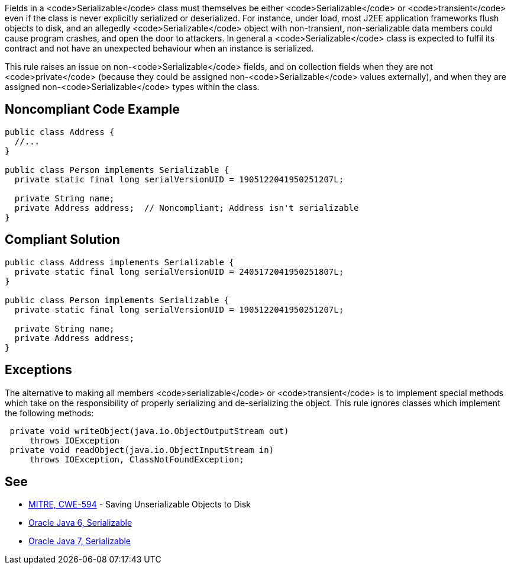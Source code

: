 Fields in a <code>Serializable</code> class must themselves be either <code>Serializable</code> or <code>transient</code> even if the class is never explicitly serialized or deserialized. For instance, under load, most J2EE application frameworks flush objects to disk, and an allegedly <code>Serializable</code> object with non-transient, non-serializable data members could cause program crashes, and open the door to attackers. In general a <code>Serializable</code> class is expected to fulfil its contract and not have an unexpected behaviour when an instance is serialized. 

This rule raises an issue on non-<code>Serializable</code> fields, and on collection fields when they are not <code>private</code> (because they could be assigned non-<code>Serializable</code> values externally), and when they are assigned non-<code>Serializable</code> types within the class.


== Noncompliant Code Example

----
public class Address {
  //...
}

public class Person implements Serializable {
  private static final long serialVersionUID = 1905122041950251207L;

  private String name;
  private Address address;  // Noncompliant; Address isn't serializable
}
----


== Compliant Solution

----
public class Address implements Serializable {
  private static final long serialVersionUID = 2405172041950251807L;
}

public class Person implements Serializable {
  private static final long serialVersionUID = 1905122041950251207L;

  private String name;
  private Address address;
}
----


== Exceptions

The alternative to making all members <code>serializable</code> or <code>transient</code> is to implement special methods which take on the responsibility of properly serializing and de-serializing the object. This rule ignores classes which implement the following methods:

----
 private void writeObject(java.io.ObjectOutputStream out)
     throws IOException
 private void readObject(java.io.ObjectInputStream in)
     throws IOException, ClassNotFoundException;
----


== See

* http://cwe.mitre.org/data/definitions/594.html[MITRE, CWE-594] - Saving Unserializable Objects to Disk
* https://docs.oracle.com/javase/6/docs/api/java/io/Serializable.html[Oracle Java 6, Serializable]
* https://docs.oracle.com/javase/7/docs/api/java/io/Serializable.html[Oracle Java 7, Serializable]

